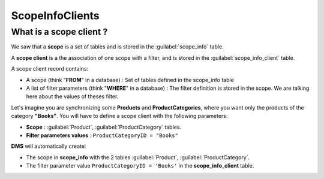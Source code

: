 ScopeInfoClients
================================

What is a scope client ?
^^^^^^^^^^^^^^^^^^^^^^^^^^^^^^^^^^

We saw that a **scope** is a set of tables and is stored in the :guilabel:`scope_info` table.

A **scope client** is a the association of one scope with a filter, and is stored in the :guilabel:`scope_info_client`  table.

A scope client record contains:

- A scope (think "**FROM**" in a database) : Set of tables defined in the scope_info table
- A list of filter parameters (think "**WHERE**" in a database) : The filter definition is stored in the scope. We are talking here about the values of theses filter.

Let's imagine you are synchronizing some **Products** and **ProductCategories**, where you want only the products of the category **"Books"**. You will have to define a scope client with the following parameters:

- **Scope** : :guilabel:`Product`, :guilabel:`ProductCategory` tables.
- **Filter parameters values** : ``ProductCategoryID = "Books"``

**DMS** will automatically create:

- The scope in **scope_info** with the 2 tables :guilabel:`Product`, :guilabel:`ProductCategory`.
- The filter parameter value ``ProductCategoryID = 'Books'`` in the **scope_info_client** table.
